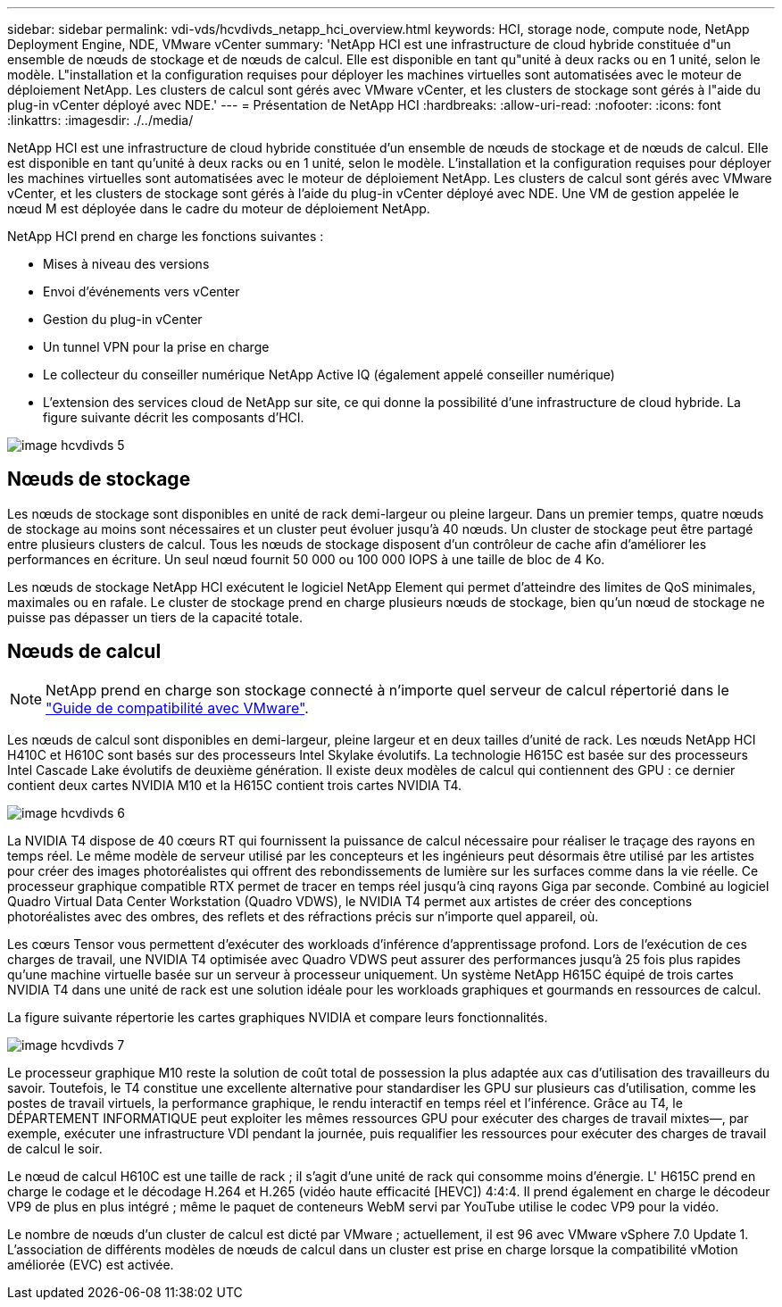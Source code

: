 ---
sidebar: sidebar 
permalink: vdi-vds/hcvdivds_netapp_hci_overview.html 
keywords: HCI, storage node, compute node, NetApp Deployment Engine, NDE, VMware vCenter 
summary: 'NetApp HCI est une infrastructure de cloud hybride constituée d"un ensemble de nœuds de stockage et de nœuds de calcul. Elle est disponible en tant qu"unité à deux racks ou en 1 unité, selon le modèle. L"installation et la configuration requises pour déployer les machines virtuelles sont automatisées avec le moteur de déploiement NetApp. Les clusters de calcul sont gérés avec VMware vCenter, et les clusters de stockage sont gérés à l"aide du plug-in vCenter déployé avec NDE.' 
---
= Présentation de NetApp HCI
:hardbreaks:
:allow-uri-read: 
:nofooter: 
:icons: font
:linkattrs: 
:imagesdir: ./../media/


[role="lead"]
NetApp HCI est une infrastructure de cloud hybride constituée d'un ensemble de nœuds de stockage et de nœuds de calcul. Elle est disponible en tant qu'unité à deux racks ou en 1 unité, selon le modèle. L'installation et la configuration requises pour déployer les machines virtuelles sont automatisées avec le moteur de déploiement NetApp. Les clusters de calcul sont gérés avec VMware vCenter, et les clusters de stockage sont gérés à l'aide du plug-in vCenter déployé avec NDE. Une VM de gestion appelée le nœud M est déployée dans le cadre du moteur de déploiement NetApp.

NetApp HCI prend en charge les fonctions suivantes :

* Mises à niveau des versions
* Envoi d'événements vers vCenter
* Gestion du plug-in vCenter
* Un tunnel VPN pour la prise en charge
* Le collecteur du conseiller numérique NetApp Active IQ (également appelé conseiller numérique)
* L'extension des services cloud de NetApp sur site, ce qui donne la possibilité d'une infrastructure de cloud hybride. La figure suivante décrit les composants d'HCI.


image::hcvdivds_image5.png[image hcvdivds 5]



== Nœuds de stockage

Les nœuds de stockage sont disponibles en unité de rack demi-largeur ou pleine largeur. Dans un premier temps, quatre nœuds de stockage au moins sont nécessaires et un cluster peut évoluer jusqu'à 40 nœuds. Un cluster de stockage peut être partagé entre plusieurs clusters de calcul. Tous les nœuds de stockage disposent d'un contrôleur de cache afin d'améliorer les performances en écriture. Un seul nœud fournit 50 000 ou 100 000 IOPS à une taille de bloc de 4 Ko.

Les nœuds de stockage NetApp HCI exécutent le logiciel NetApp Element qui permet d'atteindre des limites de QoS minimales, maximales ou en rafale. Le cluster de stockage prend en charge plusieurs nœuds de stockage, bien qu'un nœud de stockage ne puisse pas dépasser un tiers de la capacité totale.



== Nœuds de calcul


NOTE: NetApp prend en charge son stockage connecté à n'importe quel serveur de calcul répertorié dans le https://www.vmware.com/resources/compatibility/search.php?deviceCategory=server["Guide de compatibilité avec VMware"].

Les nœuds de calcul sont disponibles en demi-largeur, pleine largeur et en deux tailles d'unité de rack. Les nœuds NetApp HCI H410C et H610C sont basés sur des processeurs Intel Skylake évolutifs. La technologie H615C est basée sur des processeurs Intel Cascade Lake évolutifs de deuxième génération. Il existe deux modèles de calcul qui contiennent des GPU : ce dernier contient deux cartes NVIDIA M10 et la H615C contient trois cartes NVIDIA T4.

image::hcvdivds_image6.png[image hcvdivds 6]

La NVIDIA T4 dispose de 40 cœurs RT qui fournissent la puissance de calcul nécessaire pour réaliser le traçage des rayons en temps réel. Le même modèle de serveur utilisé par les concepteurs et les ingénieurs peut désormais être utilisé par les artistes pour créer des images photoréalistes qui offrent des rebondissements de lumière sur les surfaces comme dans la vie réelle. Ce processeur graphique compatible RTX permet de tracer en temps réel jusqu'à cinq rayons Giga par seconde. Combiné au logiciel Quadro Virtual Data Center Workstation (Quadro VDWS), le NVIDIA T4 permet aux artistes de créer des conceptions photoréalistes avec des ombres, des reflets et des réfractions précis sur n'importe quel appareil, où.

Les cœurs Tensor vous permettent d'exécuter des workloads d'inférence d'apprentissage profond. Lors de l'exécution de ces charges de travail, une NVIDIA T4 optimisée avec Quadro VDWS peut assurer des performances jusqu'à 25 fois plus rapides qu'une machine virtuelle basée sur un serveur à processeur uniquement. Un système NetApp H615C équipé de trois cartes NVIDIA T4 dans une unité de rack est une solution idéale pour les workloads graphiques et gourmands en ressources de calcul.

La figure suivante répertorie les cartes graphiques NVIDIA et compare leurs fonctionnalités.

image::hcvdivds_image7.png[image hcvdivds 7]

Le processeur graphique M10 reste la solution de coût total de possession la plus adaptée aux cas d'utilisation des travailleurs du savoir. Toutefois, le T4 constitue une excellente alternative pour standardiser les GPU sur plusieurs cas d'utilisation, comme les postes de travail virtuels, la performance graphique, le rendu interactif en temps réel et l'inférence. Grâce au T4, le DÉPARTEMENT INFORMATIQUE peut exploiter les mêmes ressources GPU pour exécuter des charges de travail mixtes―, par exemple, exécuter une infrastructure VDI pendant la journée, puis requalifier les ressources pour exécuter des charges de travail de calcul le soir.

Le nœud de calcul H610C est une taille de rack ; il s'agit d'une unité de rack qui consomme moins d'énergie. L' H615C prend en charge le codage et le décodage H.264 et H.265 (vidéo haute efficacité [HEVC]) 4:4:4. Il prend également en charge le décodeur VP9 de plus en plus intégré ; même le paquet de conteneurs WebM servi par YouTube utilise le codec VP9 pour la vidéo.

Le nombre de nœuds d'un cluster de calcul est dicté par VMware ; actuellement, il est 96 avec VMware vSphere 7.0 Update 1. L'association de différents modèles de nœuds de calcul dans un cluster est prise en charge lorsque la compatibilité vMotion améliorée (EVC) est activée.
